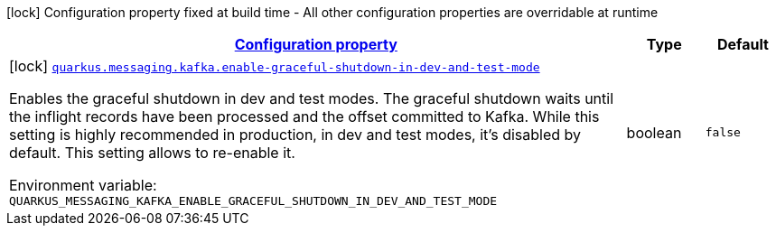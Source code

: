 
:summaryTableId: quarkus-messaging-kafka-smallrye-reactivemessaging-kafka-reactive-messaging-kafka-config
[.configuration-legend]
icon:lock[title=Fixed at build time] Configuration property fixed at build time - All other configuration properties are overridable at runtime
[.configuration-reference, cols="80,.^10,.^10"]
|===

h|[[quarkus-messaging-kafka-smallrye-reactivemessaging-kafka-reactive-messaging-kafka-config_configuration]]link:#quarkus-messaging-kafka-smallrye-reactivemessaging-kafka-reactive-messaging-kafka-config_configuration[Configuration property]

h|Type
h|Default

a|icon:lock[title=Fixed at build time] [[quarkus-messaging-kafka-smallrye-reactivemessaging-kafka-reactive-messaging-kafka-config_quarkus-messaging-kafka-enable-graceful-shutdown-in-dev-and-test-mode]]`link:#quarkus-messaging-kafka-smallrye-reactivemessaging-kafka-reactive-messaging-kafka-config_quarkus-messaging-kafka-enable-graceful-shutdown-in-dev-and-test-mode[quarkus.messaging.kafka.enable-graceful-shutdown-in-dev-and-test-mode]`


[.description]
--
Enables the graceful shutdown in dev and test modes. The graceful shutdown waits until the inflight records have been processed and the offset committed to Kafka. While this setting is highly recommended in production, in dev and test modes, it's disabled by default. This setting allows to re-enable it.

ifdef::add-copy-button-to-env-var[]
Environment variable: env_var_with_copy_button:+++QUARKUS_MESSAGING_KAFKA_ENABLE_GRACEFUL_SHUTDOWN_IN_DEV_AND_TEST_MODE+++[]
endif::add-copy-button-to-env-var[]
ifndef::add-copy-button-to-env-var[]
Environment variable: `+++QUARKUS_MESSAGING_KAFKA_ENABLE_GRACEFUL_SHUTDOWN_IN_DEV_AND_TEST_MODE+++`
endif::add-copy-button-to-env-var[]
--|boolean 
|`false`

|===